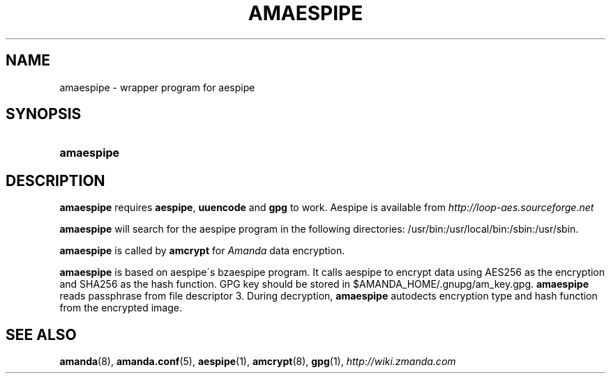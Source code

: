 .\"     Title: amaespipe
.\"    Author: 
.\" Generator: DocBook XSL Stylesheets v1.73.2 <http://docbook.sf.net/>
.\"      Date: 05/14/2008
.\"    Manual: 
.\"    Source: 
.\"
.TH "AMAESPIPE" "8" "05/14/2008" "" ""
.\" disable hyphenation
.nh
.\" disable justification (adjust text to left margin only)
.ad l
.SH "NAME"
amaespipe - wrapper program for aespipe
.SH "SYNOPSIS"
.HP 10
\fBamaespipe\fR
.SH "DESCRIPTION"
.PP

\fBamaespipe\fR
requires
\fBaespipe\fR,
\fBuuencode\fR
and
\fBgpg\fR
to work\. Aespipe is available from
\fI\%http://loop-aes.sourceforge.net\fR
.PP

\fBamaespipe\fR
will search for the aespipe program in the following directories: /usr/bin:/usr/local/bin:/sbin:/usr/sbin\.
.PP

\fBamaespipe\fR
is called by
\fBamcrypt\fR
for
\fIAmanda\fR
data encryption\.
.PP

\fBamaespipe\fR
is based on aespipe\'s bzaespipe program\. It calls aespipe to encrypt data using AES256 as the encryption and SHA256 as the hash function\. GPG key should be stored in $AMANDA_HOME/\.gnupg/am_key\.gpg\.
\fBamaespipe\fR
reads passphrase from file descriptor 3\. During decryption,
\fBamaespipe\fR
autodects encryption type and hash function from the encrypted image\.
.SH "SEE ALSO"
.PP
\fBamanda\fR(8),
\fBamanda.conf\fR(5),
\fBaespipe\fR(1),
\fBamcrypt\fR(8),
\fBgpg\fR(1),
\fI\%http://wiki.zmanda.com\fR
